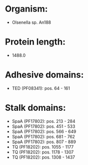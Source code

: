 * Organism:
- Olsenella sp. An188
* Protein length:
- 1488.0
* Adhesive domains:
- TED (PF08341): pos. 64 - 161
* Stalk domains:
- SpaA (PF17802): pos. 213 - 284
- SpaA (PF17802): pos. 451 - 533
- SpaA (PF17802): pos. 566 - 649
- SpaA (PF17802): pos. 681 - 762
- SpaA (PF17802): pos. 807 - 889
- TQ (PF18202): pos. 1055 - 1177
- TQ (PF18202): pos. 1178 - 1307
- TQ (PF18202): pos. 1308 - 1437

